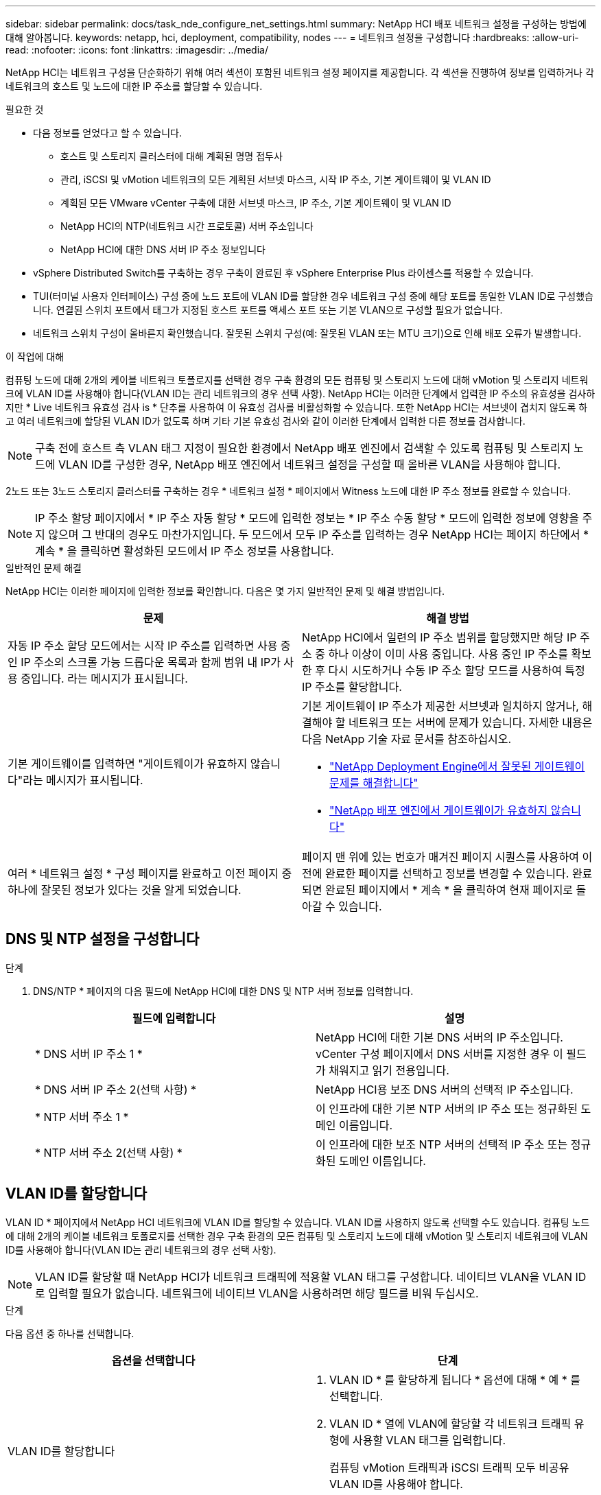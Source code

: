 ---
sidebar: sidebar 
permalink: docs/task_nde_configure_net_settings.html 
summary: NetApp HCI 배포 네트워크 설정을 구성하는 방법에 대해 알아봅니다. 
keywords: netapp, hci, deployment, compatibility, nodes 
---
= 네트워크 설정을 구성합니다
:hardbreaks:
:allow-uri-read: 
:nofooter: 
:icons: font
:linkattrs: 
:imagesdir: ../media/


[role="lead"]
NetApp HCI는 네트워크 구성을 단순화하기 위해 여러 섹션이 포함된 네트워크 설정 페이지를 제공합니다. 각 섹션을 진행하여 정보를 입력하거나 각 네트워크의 호스트 및 노드에 대한 IP 주소를 할당할 수 있습니다.

.필요한 것
* 다음 정보를 얻었다고 할 수 있습니다.
+
** 호스트 및 스토리지 클러스터에 대해 계획된 명명 접두사
** 관리, iSCSI 및 vMotion 네트워크의 모든 계획된 서브넷 마스크, 시작 IP 주소, 기본 게이트웨이 및 VLAN ID
** 계획된 모든 VMware vCenter 구축에 대한 서브넷 마스크, IP 주소, 기본 게이트웨이 및 VLAN ID
** NetApp HCI의 NTP(네트워크 시간 프로토콜) 서버 주소입니다
** NetApp HCI에 대한 DNS 서버 IP 주소 정보입니다


* vSphere Distributed Switch를 구축하는 경우 구축이 완료된 후 vSphere Enterprise Plus 라이센스를 적용할 수 있습니다.
* TUI(터미널 사용자 인터페이스) 구성 중에 노드 포트에 VLAN ID를 할당한 경우 네트워크 구성 중에 해당 포트를 동일한 VLAN ID로 구성했습니다. 연결된 스위치 포트에서 태그가 지정된 호스트 포트를 액세스 포트 또는 기본 VLAN으로 구성할 필요가 없습니다.
* 네트워크 스위치 구성이 올바른지 확인했습니다. 잘못된 스위치 구성(예: 잘못된 VLAN 또는 MTU 크기)으로 인해 배포 오류가 발생합니다.


.이 작업에 대해
컴퓨팅 노드에 대해 2개의 케이블 네트워크 토폴로지를 선택한 경우 구축 환경의 모든 컴퓨팅 및 스토리지 노드에 대해 vMotion 및 스토리지 네트워크에 VLAN ID를 사용해야 합니다(VLAN ID는 관리 네트워크의 경우 선택 사항). NetApp HCI는 이러한 단계에서 입력한 IP 주소의 유효성을 검사하지만 * Live 네트워크 유효성 검사 is * 단추를 사용하여 이 유효성 검사를 비활성화할 수 있습니다. 또한 NetApp HCI는 서브넷이 겹치지 않도록 하고 여러 네트워크에 할당된 VLAN ID가 없도록 하며 기타 기본 유효성 검사와 같이 이러한 단계에서 입력한 다른 정보를 검사합니다.


NOTE: 구축 전에 호스트 측 VLAN 태그 지정이 필요한 환경에서 NetApp 배포 엔진에서 검색할 수 있도록 컴퓨팅 및 스토리지 노드에 VLAN ID를 구성한 경우, NetApp 배포 엔진에서 네트워크 설정을 구성할 때 올바른 VLAN을 사용해야 합니다.

2노드 또는 3노드 스토리지 클러스터를 구축하는 경우 * 네트워크 설정 * 페이지에서 Witness 노드에 대한 IP 주소 정보를 완료할 수 있습니다.


NOTE: IP 주소 할당 페이지에서 * IP 주소 자동 할당 * 모드에 입력한 정보는 * IP 주소 수동 할당 * 모드에 입력한 정보에 영향을 주지 않으며 그 반대의 경우도 마찬가지입니다. 두 모드에서 모두 IP 주소를 입력하는 경우 NetApp HCI는 페이지 하단에서 * 계속 * 을 클릭하면 활성화된 모드에서 IP 주소 정보를 사용합니다.

.일반적인 문제 해결
NetApp HCI는 이러한 페이지에 입력한 정보를 확인합니다. 다음은 몇 가지 일반적인 문제 및 해결 방법입니다.

|===
| 문제 | 해결 방법 


| 자동 IP 주소 할당 모드에서는 시작 IP 주소를 입력하면 사용 중인 IP 주소의 스크롤 가능 드롭다운 목록과 함께 범위 내 IP가 사용 중입니다. 라는 메시지가 표시됩니다. | NetApp HCI에서 일련의 IP 주소 범위를 할당했지만 해당 IP 주소 중 하나 이상이 이미 사용 중입니다. 사용 중인 IP 주소를 확보한 후 다시 시도하거나 수동 IP 주소 할당 모드를 사용하여 특정 IP 주소를 할당합니다. 


| 기본 게이트웨이를 입력하면 "게이트웨이가 유효하지 않습니다"라는 메시지가 표시됩니다.  a| 
기본 게이트웨이 IP 주소가 제공한 서브넷과 일치하지 않거나, 해결해야 할 네트워크 또는 서버에 문제가 있습니다. 자세한 내용은 다음 NetApp 기술 자료 문서를 참조하십시오.

* https://kb.netapp.com/Advice_and_Troubleshooting/Hybrid_Cloud_Infrastructure/NetApp_HCI/Troubleshoot_Invalid_Gateway_in_NDE["NetApp Deployment Engine에서 잘못된 게이트웨이 문제를 해결합니다"^]
* https://kb.netapp.com/Advice_and_Troubleshooting/Hybrid_Cloud_Infrastructure/NetApp_HCI/%22The_gateway_is_not_valid%22_during_NDE["NetApp 배포 엔진에서 게이트웨이가 유효하지 않습니다"^]




| 여러 * 네트워크 설정 * 구성 페이지를 완료하고 이전 페이지 중 하나에 잘못된 정보가 있다는 것을 알게 되었습니다. | 페이지 맨 위에 있는 번호가 매겨진 페이지 시퀀스를 사용하여 이전에 완료한 페이지를 선택하고 정보를 변경할 수 있습니다. 완료되면 완료된 페이지에서 * 계속 * 을 클릭하여 현재 페이지로 돌아갈 수 있습니다. 
|===


== DNS 및 NTP 설정을 구성합니다

.단계
. DNS/NTP * 페이지의 다음 필드에 NetApp HCI에 대한 DNS 및 NTP 서버 정보를 입력합니다.
+
|===
| 필드에 입력합니다 | 설명 


| * DNS 서버 IP 주소 1 * | NetApp HCI에 대한 기본 DNS 서버의 IP 주소입니다. vCenter 구성 페이지에서 DNS 서버를 지정한 경우 이 필드가 채워지고 읽기 전용입니다. 


| * DNS 서버 IP 주소 2(선택 사항) * | NetApp HCI용 보조 DNS 서버의 선택적 IP 주소입니다. 


| * NTP 서버 주소 1 * | 이 인프라에 대한 기본 NTP 서버의 IP 주소 또는 정규화된 도메인 이름입니다. 


| * NTP 서버 주소 2(선택 사항) * | 이 인프라에 대한 보조 NTP 서버의 선택적 IP 주소 또는 정규화된 도메인 이름입니다. 
|===




== VLAN ID를 할당합니다

VLAN ID * 페이지에서 NetApp HCI 네트워크에 VLAN ID를 할당할 수 있습니다. VLAN ID를 사용하지 않도록 선택할 수도 있습니다. 컴퓨팅 노드에 대해 2개의 케이블 네트워크 토폴로지를 선택한 경우 구축 환경의 모든 컴퓨팅 및 스토리지 노드에 대해 vMotion 및 스토리지 네트워크에 VLAN ID를 사용해야 합니다(VLAN ID는 관리 네트워크의 경우 선택 사항).


NOTE: VLAN ID를 할당할 때 NetApp HCI가 네트워크 트래픽에 적용할 VLAN 태그를 구성합니다. 네이티브 VLAN을 VLAN ID로 입력할 필요가 없습니다. 네트워크에 네이티브 VLAN을 사용하려면 해당 필드를 비워 두십시오.

.단계
다음 옵션 중 하나를 선택합니다.

|===
| 옵션을 선택합니다 | 단계 


| VLAN ID를 할당합니다  a| 
. VLAN ID * 를 할당하게 됩니다 * 옵션에 대해 * 예 * 를 선택합니다.
. VLAN ID * 열에 VLAN에 할당할 각 네트워크 트래픽 유형에 사용할 VLAN 태그를 입력합니다.
+
컴퓨팅 vMotion 트래픽과 iSCSI 트래픽 모두 비공유 VLAN ID를 사용해야 합니다.

. 계속 * 을 클릭합니다.




| VLAN ID를 할당하지 마십시오  a| 
. VLAN ID * 옵션을 * 지정 * 으로 * 아니요 * 를 선택합니다.
. 계속 * 을 클릭합니다.


|===


== 관리 네트워크를 구성합니다

관리 * 페이지에서 NetApp HCI가 시작 IP 주소를 기반으로 관리 네트워크의 IP 주소 범위를 자동으로 채우도록 선택하거나 모든 IP 주소 정보를 수동으로 입력하도록 선택할 수 있습니다.

.단계
다음 옵션 중 하나를 선택합니다.

|===
| 옵션을 선택합니다 | 단계 


| IP 주소를 자동으로 할당합니다  a| 
. IP 주소 자동 할당 * 옵션을 선택합니다.
. Subnet * 열에서 각 VLAN에 대한 CIDR 형식으로 서브넷 정의를 입력합니다.
. Default Gateway * 열에서 각 VLAN에 대한 기본 게이트웨이를 입력합니다.
. Subnet * 열에서 각 VLAN 및 노드 유형에 사용할 시작 IP 주소를 입력합니다.
+
NetApp HCI는 각 호스트 또는 호스트 그룹의 끝 IP 주소를 자동으로 채웁니다.

. 계속 * 을 클릭합니다.




| IP 주소를 수동으로 할당합니다  a| 
. IP 주소 수동 할당 * 옵션을 선택합니다.
. Subnet * 열에서 각 VLAN에 대한 CIDR 형식으로 서브넷 정의를 입력합니다.
. Default Gateway * 열에서 각 VLAN에 대한 기본 게이트웨이를 입력합니다.
. 각 호스트 또는 노드의 행에 해당 호스트 또는 노드의 IP 주소를 입력합니다.
. 관리 네트워크의 관리 가상 IP(MVIP) 주소를 입력합니다.
. 계속 * 을 클릭합니다.


|===


== vMotion 네트워크를 구성합니다

vMotion * 페이지에서 NetApp HCI가 시작 IP 주소를 기반으로 vMotion 네트워크의 IP 주소 범위를 자동으로 채우도록 선택하거나 모든 IP 주소 정보를 수동으로 입력하도록 선택할 수 있습니다.

.단계
다음 옵션 중 하나를 선택합니다.

|===
| 옵션을 선택합니다 | 단계 


| IP 주소를 자동으로 할당합니다  a| 
. IP 주소 자동 할당 * 옵션을 선택합니다.
. Subnet * 열에서 각 VLAN에 대한 CIDR 형식으로 서브넷 정의를 입력합니다.
. (선택 사항) * Default Gateway * 열에서 각 VLAN에 대한 기본 게이트웨이를 입력합니다.
. Subnet * 열에서 각 VLAN 및 노드 유형에 사용할 시작 IP 주소를 입력합니다.
+
NetApp HCI는 각 호스트 또는 호스트 그룹의 끝 IP 주소를 자동으로 채웁니다.

. 계속 * 을 클릭합니다.




| IP 주소를 수동으로 할당합니다  a| 
. IP 주소 수동 할당 * 옵션을 선택합니다.
. Subnet * 열에서 각 VLAN에 대한 CIDR 형식으로 서브넷 정의를 입력합니다.
. (선택 사항) * Default Gateway * 열에서 각 VLAN에 대한 기본 게이트웨이를 입력합니다.
. 각 호스트 또는 노드의 행에 해당 호스트 또는 노드의 IP 주소를 입력합니다.
. 계속 * 을 클릭합니다.


|===


== iSCSI 네트워크를 구성합니다

iSCSI * 페이지에서 NetApp HCI가 시작 IP 주소를 기반으로 iSCSI 네트워크의 IP 주소 범위를 자동으로 채우도록 선택하거나 모든 IP 주소 정보를 수동으로 입력하도록 선택할 수 있습니다.

.단계
다음 옵션 중 하나를 선택합니다.

|===
| 옵션을 선택합니다 | 단계 


| IP 주소를 자동으로 할당합니다  a| 
. IP 주소 자동 할당 * 옵션을 선택합니다.
. 서브넷 * 열에서 iSCSI 네트워크에 대한 CIDR 형식으로 서브넷 정의를 입력합니다.
. (선택 사항) * 기본 게이트웨이 * 열에 iSCSI 네트워크의 기본 게이트웨이를 입력합니다.
. Subnet * 열에 각 노드 유형에 사용할 시작 IP 주소를 입력합니다.
+
NetApp HCI는 각 호스트 또는 호스트 그룹의 끝 IP 주소를 자동으로 채웁니다.

. 계속 * 을 클릭합니다.




| IP 주소를 수동으로 할당합니다  a| 
. IP 주소 수동 할당 * 옵션을 선택합니다.
. 서브넷 * 열에서 iSCSI 네트워크에 대한 CIDR 형식으로 서브넷 정의를 입력합니다.
. (선택 사항) * 기본 게이트웨이 * 열에 iSCSI 네트워크의 기본 게이트웨이를 입력합니다.
. 관리 노드 * 섹션에서 관리 노드의 IP 주소를 입력합니다.
. 컴퓨팅 노드 * 섹션의 각 노드에 대해 iSCSI A 및 iSCSI B IP 주소를 입력합니다.
. SVIP(Storage Virtual IP) * 행에 iSCSI 네트워크의 SVIP IP 주소를 입력합니다.
. 나머지 행에서 각 호스트 또는 노드에 대해 해당 호스트 또는 노드의 IP 주소를 입력합니다.
. 계속 * 을 클릭합니다.


|===


== 클러스터 및 호스트 이름을 할당합니다

명명 * 페이지에서 NetApp HCI이 이름 접두사에 따라 클러스터 이름과 클러스터 노드 이름을 자동으로 채우도록 선택하거나, 클러스터와 노드의 모든 이름을 수동으로 입력할 수 있습니다.

.단계
다음 옵션 중 하나를 선택합니다.

|===
| 옵션을 선택합니다 | 단계 


| 클러스터 및 호스트 이름을 자동으로 할당합니다  a| 
. 클러스터/호스트 이름 자동 할당 * 옵션을 선택합니다.
. 설치 접두사 * 섹션에서 클러스터의 모든 노드 호스트 이름(관리 노드 및 감시 노드 포함)에 사용할 명명 접두사를 입력합니다.
+
NetApp HCI는 노드 유형을 기반으로 호스트 이름을 자동으로 채우고 컴퓨팅 및 스토리지 노드와 같은 일반 노드 이름에 접미사를 사용합니다.

. (선택 사항) * Naming Scheme * 열에서 호스트의 결과 이름을 수정합니다.
. 계속 * 을 클릭합니다.




| 클러스터 및 호스트 이름을 수동으로 할당합니다  a| 
. 수동으로 클러스터/호스트 이름 할당 * 옵션을 선택합니다.
. Host/Cluster Name * 열에서 각 호스트의 호스트 이름과 스토리지 클러스터의 클러스터 이름을 입력합니다.
. 계속 * 을 클릭합니다.


|===


== 자세한 내용을 확인하십시오

* https://docs.netapp.com/us-en/vcp/index.html["vCenter Server용 NetApp Element 플러그인"^]
* https://www.netapp.com/us/documentation/hci.aspx["NetApp HCI 리소스 페이지를 참조하십시오"^]
* https://docs.netapp.com/us-en/element-software/index.html["SolidFire 및 Element 소프트웨어 설명서"^]

